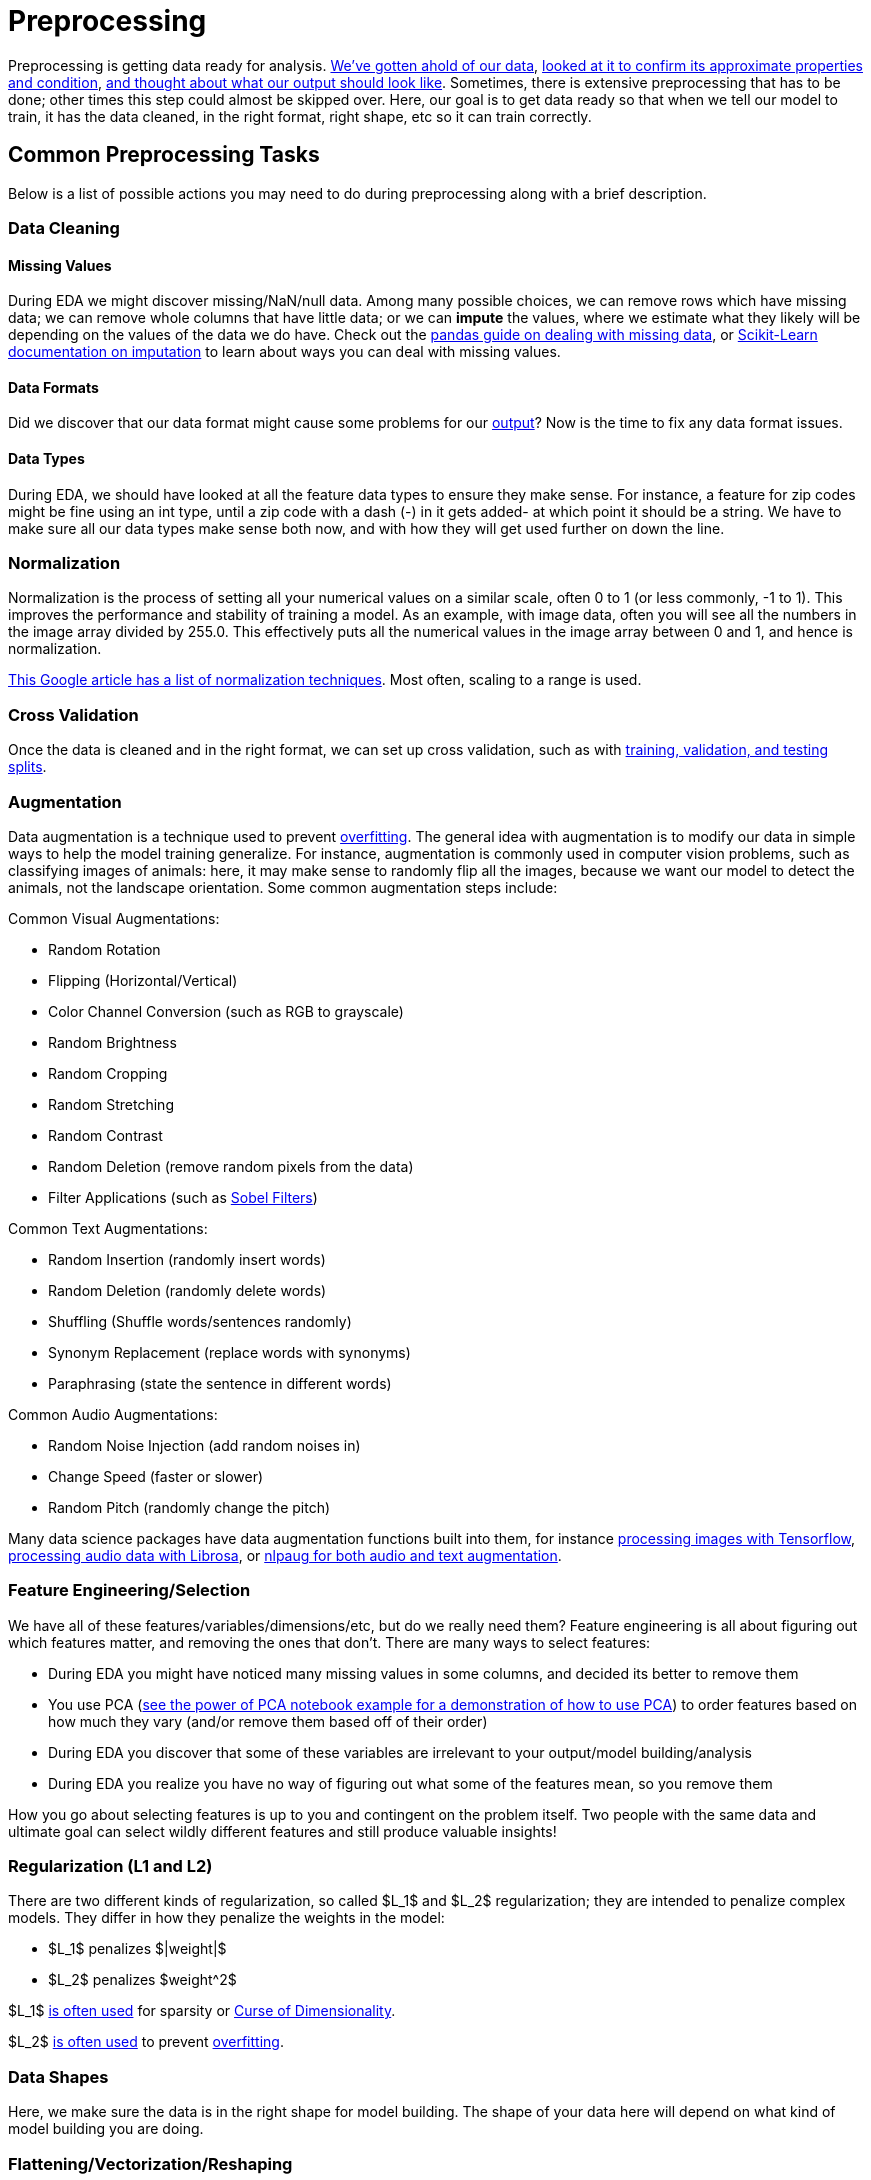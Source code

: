 = Preprocessing
:page-mathjax: true

Preprocessing is getting data ready for analysis. xref:data-modeling/process/wrangling.adoc[We've gotten ahold of our data], xref:data-modeling/process/eda.adoc[looked at it to confirm its approximate properties and condition], xref:data-modeling/process/think-output.adoc[and thought about what our output should look like]. Sometimes, there is extensive preprocessing that has to be done; other times this step could almost be skipped over. Here, our goal is to get data ready so that when we tell our model to train, it has the data cleaned, in the right format, right shape, etc so it can train correctly. 

== Common Preprocessing Tasks

Below is a list of possible actions you may need to do during preprocessing along with a brief description.

=== Data Cleaning

==== Missing Values

During EDA we might discover missing/NaN/null data. Among many possible choices, we can remove rows which have missing data; we can remove whole columns that have little data; or we can *impute* the values, where we estimate what they likely will be depending on the values of the data we do have. Check out the https://pandas.pydata.org/docs/user_guide/missing_data.html[pandas guide on dealing with missing data], or https://scikit-learn.org/stable/modules/impute.html[Scikit-Learn documentation on imputation] to learn about ways you can deal with missing values.

==== Data Formats

Did we discover that our data format might cause some problems for our xref:data-modeling/process/think-output.adoc[output]? Now is the time to fix any data format issues.

==== Data Types

During EDA, we should have looked at all the feature data types to ensure they make sense. For instance, a feature for zip codes might be fine using an int type, until a zip code with a dash (-) in it gets added- at which point it should be a string. We have to make sure all our data types make sense both now, and with how they will get used further on down the line.

=== Normalization

Normalization is the process of setting all your numerical values on a similar scale, often 0 to 1 (or less commonly, -1 to 1). This improves the performance and stability of training a model. As an example, with image data, often you will see all the numbers in the image array divided by 255.0. This effectively puts all the numerical values in the image array between 0 and 1, and hence is normalization.

https://developers.google.com/machine-learning/data-prep/transform/normalization[This Google article has a list of normalization techniques]. Most often, scaling to a range is used.

=== Cross Validation

Once the data is cleaned and in the right format, we can set up cross validation, such as with xref:data-modeling/resampling-methods/cross-validation/train-valid-test.adoc[training, validation, and testing splits].

=== Augmentation

Data augmentation is a technique used to prevent xref:data-modeling/general-principles/bias-variance-tradeoff.adoc[overfitting]. The general idea with augmentation is to modify our data in simple ways to help the model training generalize. For instance, augmentation is commonly used in computer vision problems, such as classifying images of animals: here, it may make sense to randomly flip all the images, because we want our model to detect the animals, not the landscape orientation. Some common augmentation steps include:

Common Visual Augmentations:

- Random Rotation
- Flipping (Horizontal/Vertical)
- Color Channel Conversion (such as RGB to grayscale)
- Random Brightness
- Random Cropping
- Random Stretching
- Random Contrast
- Random Deletion (remove random pixels from the data)
- Filter Applications (such as https://en.wikipedia.org/wiki/Sobel_operator[Sobel Filters])

Common Text Augmentations:

- Random Insertion (randomly insert words)
- Random Deletion (randomly delete words)
- Shuffling (Shuffle words/sentences randomly)
- Synonym Replacement (replace words with synonyms)
- Paraphrasing (state the sentence in different words)

Common Audio Augmentations:

- Random Noise Injection (add random noises in)
- Change Speed (faster or slower)
- Random Pitch (randomly change the pitch)

Many data science packages have data augmentation functions built into them, for instance https://www.tensorflow.org/tutorials/images/data_augmentation[processing images with Tensorflow], https://librosa.org/doc/main/index.html[processing audio data with Librosa], or https://nlpaug.readthedocs.io[nlpaug for both audio and text augmentation].

=== Feature Engineering/Selection

We have all of these features/variables/dimensions/etc, but do we really need them? Feature engineering is all about figuring out which features matter, and removing the ones that don't. There are many ways to select features:

- During EDA you might have noticed many missing values in some columns, and decided its better to remove them
- You use PCA (xref:data-modeling/general-principles/curse-of-dimensionality.adoc[see the power of PCA notebook example for a demonstration of how to use PCA]) to order features based on how much they vary (and/or remove them based off of their order)
- During EDA you discover that some of these variables are irrelevant to your output/model building/analysis
- During EDA you realize you have no way of figuring out what some of the features mean, so you remove them

How you go about selecting features is up to you and contingent on the problem itself. Two people with the same data and ultimate goal can select wildly different features and still produce valuable insights!

=== Regularization (L1 and L2)

There are two different kinds of regularization, so called $L_1$ and $L_2$ regularization; they are intended to penalize complex models. They differ in how they penalize the weights in the model:

- $L_1$ penalizes $|weight|$
- $L_2$ penalizes $weight^2$

$L_1$ https://developers.google.com/machine-learning/crash-course/regularization-for-sparsity/l1-regularization[is often used] for sparsity or xref:data-modeling/general-principles/curse-of-dimensionality.adoc[Curse of Dimensionality].

$L_2$ https://developers.google.com/machine-learning/crash-course/regularization-for-simplicity/l2-regularization[is often used] to prevent xref:data-modeling/general-principles/bias-variance-tradeoff.adoc[overfitting].

=== Data Shapes

Here, we make sure the data is in the right shape for model building. The shape of your data here will depend on what kind of model building you are doing. 

=== Flattening/Vectorization/Reshaping

Commonly, reshaping means going from a higher dimension to a lower dimension, not just expanding or contracting the same shape. For instance, this can mean going from 2 dimensions to 1. You can see a demonstration of this in the https://the-examples-book.com/starter-guides/data-science/data-analysis/nndl/neural-network-deep-learning[neural network introduction notebook]; the shape required for the neural network training at the start is (784, ), which is a 1 dimensional array of 784 numbers. We reshaped the data from 28*28 pixel images instead to a 1 dimensional sequence of 784 pixels (hence the "flattening": going one dimension lower). Sometimes, you will see this called "vectorization" when you convert the original shape into a vector.

=== Data Labeling

If you have data that needs labels applied, this is where you'd do it. Sometimes you'll see this called "encoding", "categorical encoding", or "categorical labeling". There is an example of this in the https://the-examples-book.com/starter-guides/data-science/data-analysis/nndl/neural-network-deep-learning[neural network introduction notebook].